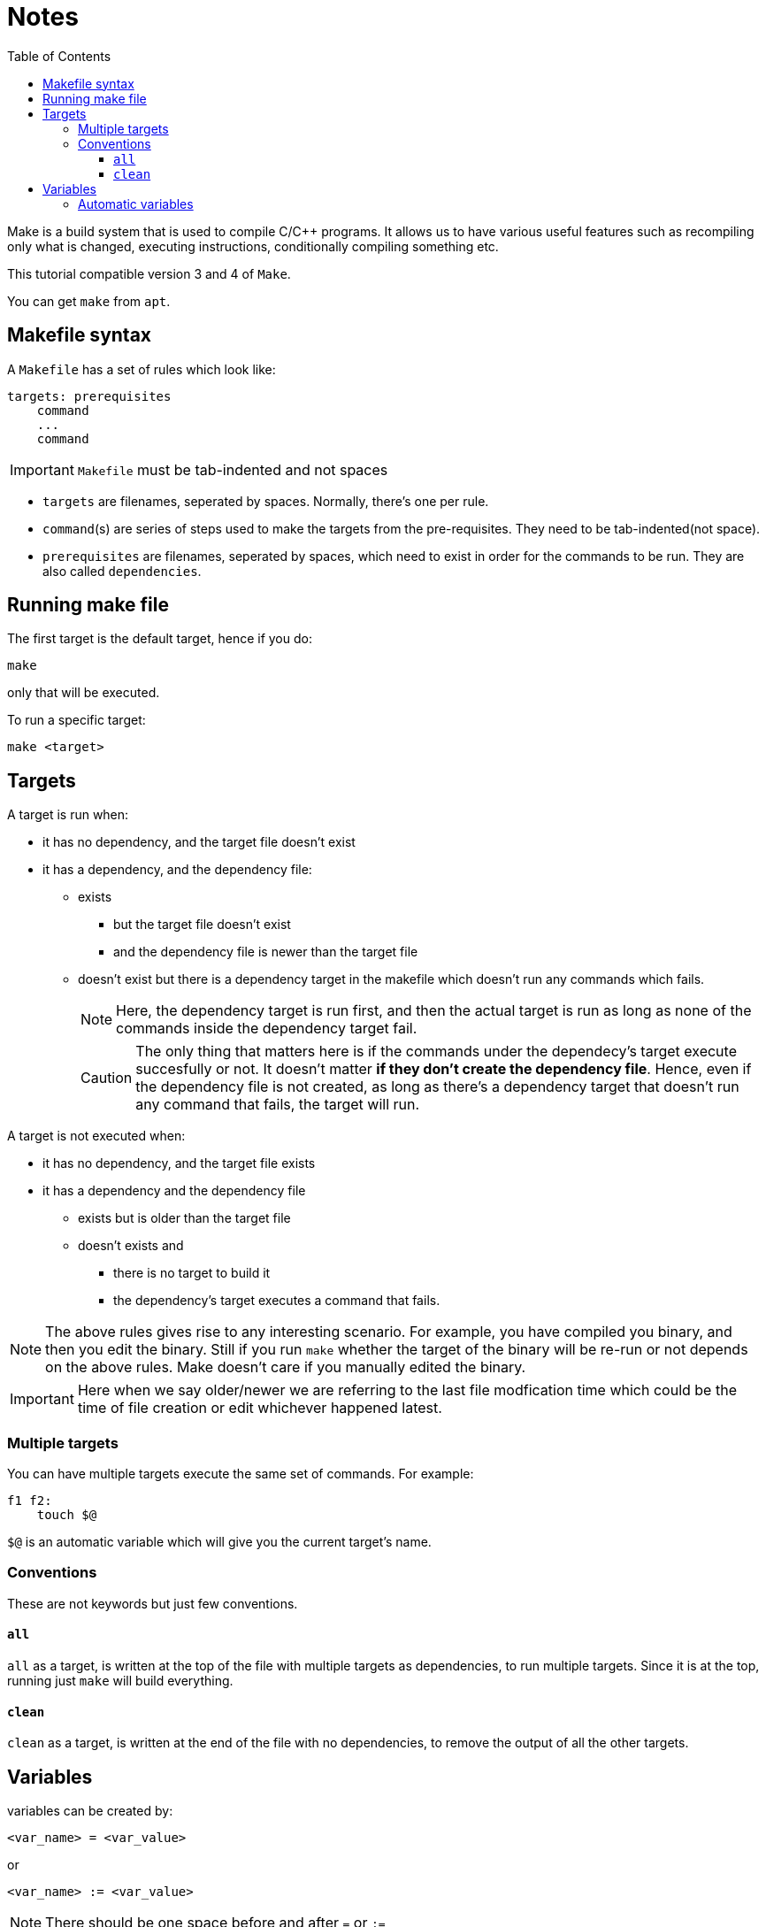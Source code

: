 = Notes
:toc: left
:toclevels: 5

Make is a build system that is used to compile C/C++ programs.
It allows us to have various useful features such as recompiling only what is changed, executing instructions, conditionally compiling something etc.

This tutorial compatible version 3 and 4 of `Make`.

You can get `make` from `apt`.

== Makefile syntax
A `Makefile` has a set of rules which look like:

[source,make]
----
targets: prerequisites
    command
    ...
    command
----

[IMPORTANT]
====
`Makefile` must be tab-indented and not spaces
====

* `targets` are filenames, seperated by spaces.
Normally, there's one per rule.
* `command`(s) are series of steps used to make the targets from the pre-requisites.
They need to be tab-indented(not space).
* `prerequisites` are filenames, seperated by spaces, which need to exist in order for the commands to be run.
They are also called `dependencies`.

== Running make file

The first target is the default target, hence if you do:
----
make
----
only that will be executed.

To run a specific target:
----
make <target>
----

== Targets

A target is run when:

* it has no dependency, and the target file doesn't exist
* it has a dependency, and the dependency file:
** exists
*** but the target file doesn't exist
*** and the dependency file is newer than the target file
** doesn't exist but there is a dependency target in the makefile which doesn't run any commands which fails.
+
[NOTE]
====
Here, the dependency target is run first, and then the actual target is run as long as none of the commands inside the dependency target fail.
====
+
[CAUTION]
====
The only thing that matters here is if the commands under the dependecy's target execute succesfully or not.
It doesn't matter *if they don't create the dependency file*.
Hence, even if the dependency file is not created, as long as there's a dependency target that doesn't run any command that fails, the target will run.
====

A target is not executed when:

* it has no dependency, and the target file exists
* it has a dependency and the dependency file
** exists but is older than the target file
** doesn't exists and
*** there is no target to build it
*** the dependency's target executes a command that fails.

[NOTE]
====
The above rules gives rise to any interesting scenario.
For example, you have compiled you binary, and then you edit the binary.
Still if you run `make` whether the target of the binary will be re-run or not depends on the above rules.
Make doesn't care if you manually edited the binary.
====

[IMPORTANT]
====
Here when we say older/newer we are referring to the last file modfication time which could be the time of file creation or edit whichever happened latest.
====

=== Multiple targets

You can have multiple targets execute the same set of commands.
For example:
----
f1 f2:
    touch $@
----
`$@` is an automatic variable which will give you the current target's name.

=== Conventions

These are not keywords but just few conventions.

==== `all`
`all` as a target, is written at the top of the file with multiple targets as dependencies, to run multiple targets. 
Since it is at the top, running just `make` will build everything.

==== `clean`
`clean` as a target, is written at the end of the file with no dependencies, to remove the output of all the other targets.

== Variables

variables can be created by:
----
<var_name> = <var_value>
----
or
----
<var_name> := <var_value>
----
[NOTE]
====
There should be one space before and after `=` or `:=`
====

[IMPORTANT]
====
While assigning variables, unlike shell scripts, `"` or `'` have no meaning for `make`.

[source, make]
----
a = one two <1>
b = 'one two' <2>
c = "one two" <3>
----
<1> `a` is `one` and `two`
<2> `b` is `one two`
<3> `c` is `one two`

====

variables can be referenced by:
----
${<var_name>}
----
or
----
$(<var_name>)
----

[CAUTION]
====
Doing just:
----
$<var_name>
----
works as well.
But, it is a very bad practice.
====

=== Automatic variables
There are several https://www.gnu.org/software/make/manual/html_node/Automatic-Variables.html[automatic variables], but the most commonly used ones are:

* `@`: contains the current target
* `?`: contains all pre-requisites newer than the target
* `^`: contains all pre-requisites
